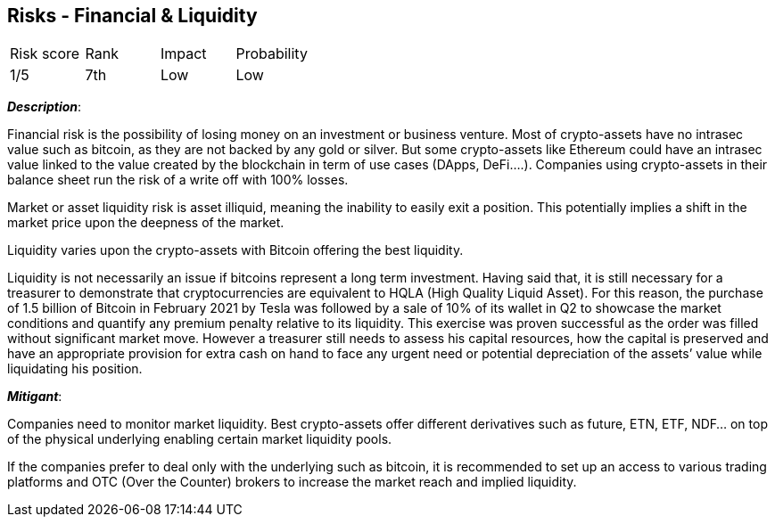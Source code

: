== Risks - Financial & Liquidity

[cols="1,1,1,1"]
|===
|Risk score
|Rank
|Impact
|Probability

|1/5
|7th
|Low
|Low

|===

*_Description_*:

Financial risk is the possibility of losing money on an investment or business venture.
Most of crypto-assets have no intrasec value such as bitcoin, as they are not backed by any gold or silver.
But some crypto-assets like Ethereum could have an intrasec value linked to the value created by the blockchain in term of use cases (DApps, DeFi….).
Companies using crypto-assets in their balance sheet run the risk of a write off with 100% losses.

Market or asset liquidity risk is asset illiquid, meaning the inability to easily exit a position.
This potentially implies a shift in the market price upon the deepness of the market.

Liquidity varies upon the crypto-assets with Bitcoin offering the best liquidity.

Liquidity is not necessarily an issue if bitcoins represent a long term investment.
Having said that, it is still necessary for a treasurer to demonstrate that cryptocurrencies are equivalent to HQLA (High Quality Liquid Asset).
For this reason, the purchase of 1.5 billion of Bitcoin in February 2021 by Tesla was followed by a sale of 10% of its wallet in Q2 to showcase the market conditions and quantify any premium penalty relative to its liquidity.
This exercise was proven successful as the order was filled without significant market move.
However a treasurer still needs to assess his capital resources, how the capital is preserved and have an appropriate provision for extra cash on hand to face any urgent need or potential depreciation of the assets’ value while liquidating his position.

*_Mitigant_*: 

Companies need to monitor market liquidity.
Best crypto-assets offer different derivatives such as future, ETN, ETF, NDF… on top of the physical underlying enabling certain market liquidity pools.

If the companies prefer to deal only with the underlying such as bitcoin, it is recommended to set up an access to various trading platforms and OTC (Over the Counter) brokers to increase the market reach and implied liquidity.  
